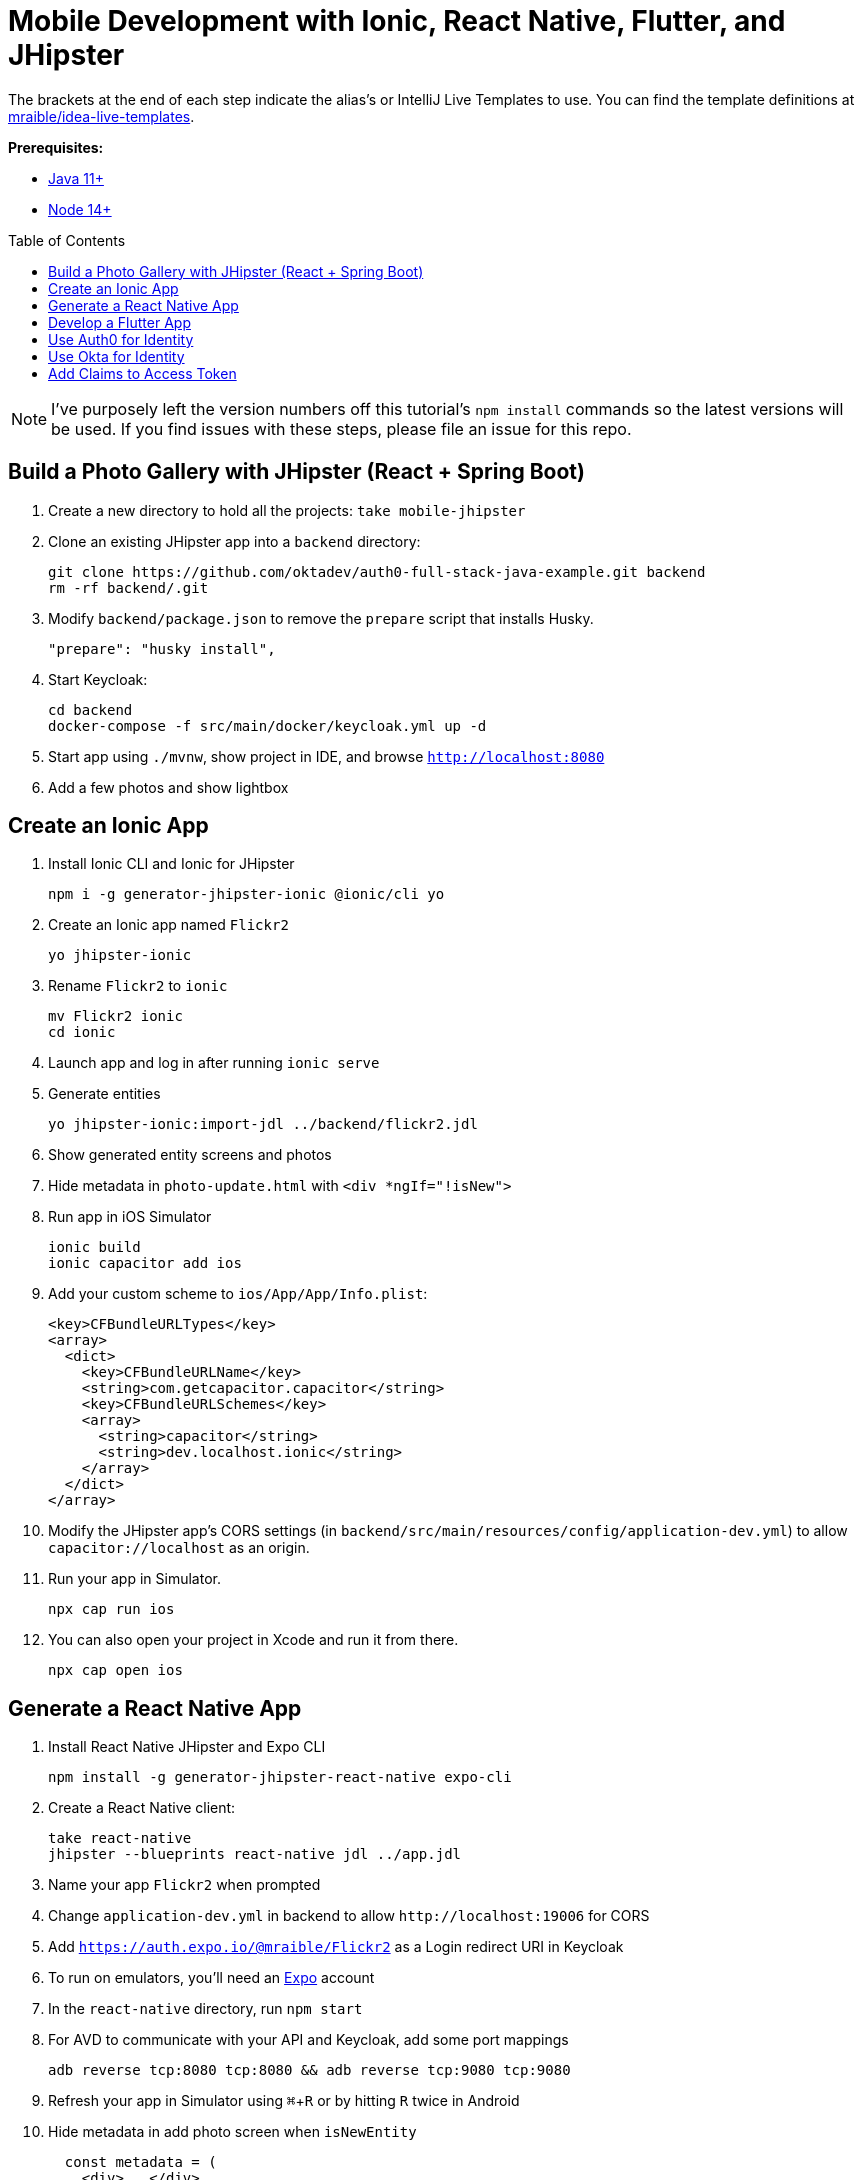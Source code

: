 :experimental:
// Define unicode for Apple Command key.
:commandkey: &#8984;
:toc: macro

= Mobile Development with Ionic, React Native, Flutter, and JHipster

The brackets at the end of each step indicate the alias's or IntelliJ Live Templates to use. You can find the template definitions at https://github.com/mraible/idea-live-templates[mraible/idea-live-templates].

**Prerequisites:**

* https://adoptopenjdk.net/[Java 11+]
* https://nodejs.org[Node 14+]

toc::[]

NOTE: I've purposely left the version numbers off this tutorial's `npm install` commands so the latest versions will be used. If you find issues with these steps, please file an issue for this repo.

== Build a Photo Gallery with JHipster (React + Spring Boot)

. Create a new directory to hold all the projects: `take mobile-jhipster`

. Clone an existing JHipster app into a `backend` directory:

  git clone https://github.com/oktadev/auth0-full-stack-java-example.git backend
  rm -rf backend/.git

. Modify `backend/package.json` to remove the `prepare` script that installs Husky.

  "prepare": "husky install",

. Start Keycloak:

  cd backend
  docker-compose -f src/main/docker/keycloak.yml up -d

. Start app using `./mvnw`, show project in IDE, and browse `http://localhost:8080`

. Add a few photos and show lightbox

== Create an Ionic App

. Install Ionic CLI and Ionic for JHipster

  npm i -g generator-jhipster-ionic @ionic/cli yo

. Create an Ionic app named `Flickr2`

  yo jhipster-ionic

. Rename `Flickr2` to `ionic`

  mv Flickr2 ionic
  cd ionic

. Launch app and log in after running `ionic serve`

. Generate entities

  yo jhipster-ionic:import-jdl ../backend/flickr2.jdl

. Show generated entity screens and photos

. Hide metadata in `photo-update.html` with `<div *ngIf="!isNew">`

. Run app in iOS Simulator

  ionic build
  ionic capacitor add ios

. Add your custom scheme to `ios/App/App/Info.plist`:
+
[source,xml]
----
<key>CFBundleURLTypes</key>
<array>
  <dict>
    <key>CFBundleURLName</key>
    <string>com.getcapacitor.capacitor</string>
    <key>CFBundleURLSchemes</key>
    <array>
      <string>capacitor</string>
      <string>dev.localhost.ionic</string>
    </array>
  </dict>
</array>
----

. Modify the JHipster app's CORS settings (in `backend/src/main/resources/config/application-dev.yml`) to allow `capacitor://localhost` as an origin.

. Run your app in Simulator.

  npx cap run ios

. You can also open your project in Xcode and run it from there.

  npx cap open ios

// npm run e2e

////
Change the custom scheme in `android/app/src/main/res/values/strings.xml` to use `dev.localhost.ionic`:

```xml
<string name="custom_url_scheme">dev.localhost.ionic</string>
```

```
npm install jetifier
npx jetify
npx cap sync android
```

Then, run your project using the Capacitor CLI:

```
npx cap run android
```

You'll need to run a couple commands to allow the emulator to communicate with JHipster and Keycloak.

```
adb reverse tcp:8080 tcp:8080
adb reverse tcp:9080 tcp:9080
```

If you see `java.io.IOException: Cleartext HTTP traffic to localhost not permitted` in your Android Studio console, enable clear text traffic in `android/app/src/main/AndroidManifest.xml`:

```xml
<application
    ...
    android:usesCleartextTraffic="true">

////

== Generate a React Native App

. Install React Native JHipster and Expo CLI

  npm install -g generator-jhipster-react-native expo-cli

. Create a React Native client:

  take react-native
  jhipster --blueprints react-native jdl ../app.jdl

. Name your app `Flickr2` when prompted

. Change `application-dev.yml` in backend to allow `\http://localhost:19006` for CORS

. Add `https://auth.expo.io/@mraible/Flickr2` as a Login redirect URI in Keycloak

. To run on emulators, you'll need an https://expo.io/[Expo] account

. In the `react-native` directory, run `npm start`

. For AVD to communicate with your API and Keycloak, add some port mappings

  adb reverse tcp:8080 tcp:8080 && adb reverse tcp:9080 tcp:9080

. Refresh your app in Simulator using kbd:[{commandkey} + R] or by hitting kbd:[R] twice in Android

. Hide metadata in add photo screen when `isNewEntity`
+
[source,jsx]
----
  const metadata = (
    <div>...</div>
  )
  const metadataRows = isNewEntity ? '' : metadata;
----

== Develop a Flutter App

. Install Flutter for JHipster

  npm install -g generator-jhipster-flutter-merlin
+
NOTE: This module currently only supports JWT auth. There's open issues for https://github.com/merlinofcha0s/generator-jhipster-flutter/issues/23[Keycloak] and https://github.com/merlinofcha0s/generator-jhipster-flutter/issues/31[Okta] support.

. Install Flutter SDK and upgrade

  brew install --cask flutter
  flutter upgrade
  # accept Android licenses
  flutter doctor --android-licenses
  # Needs Java 8 because NoClassDefFoundError: javax/xml/bind/annotation/XmlSchema
  sdk use java 8.0.242.hs-adpt

. Create a Flutter app in the `backend` directory

  yo jhipster-flutter-merlin # creates flutter-app directory

. Run your app

  cd flutter-app
  flutter run

NOTE: See https://github.com/merlinofcha0s/generator-jhipster-flutter/issues/50[generator-jhipster-flutter/issues/50] for issues I had with JHipster 7.

== Use Auth0 for Identity

. Log in to your Auth0 account (or https://auth0.com/signup[sign up] if you don't have an account). You should have a unique domain like `dev-xxx.us.auth0.com`.

. Press the *Create Application* button in https://manage.auth0.com/#/applications[Applications section]. Use a name like `JHipster Baby!`, select `Regular Web Applications`, and click *Create*.

. Switch to the *Settings* tab and configure your application settings:
+
- Allowed Callback URLs: `\http://localhost:8080/login/oauth2/code/oidc`
- Allowed Logout URLs: `\http://localhost:8080/`

. Scroll to the bottom and click *Save Changes*.

. In the https://manage.auth0.com/#/roles[roles] section, create new roles named `ROLE_ADMIN` and `ROLE_USER`.

. Create a new user account in the https://manage.auth0.com/#/users[users] section. Click on the *Role* tab to assign the roles you just created to the new account.
+
_Make sure your new user's email is verified before attempting to log in!_

. Next, head to *Auth Pipeline* > *Rules* > *Create*. Select the `Empty rule` template. Provide a meaningful name like `Group claims` and replace the Script content with the following.
+
[source,js]
----
function(user, context, callback) {
  user.preferred_username = user.email;
  const roles = (context.authorization || {}).roles;

  function prepareCustomClaimKey(claim) {
    return `https://www.jhipster.tech/${claim}`;
  }

  const rolesClaim = prepareCustomClaimKey('roles');

  if (context.idToken) {
    context.idToken[rolesClaim] = roles;
  }

  if (context.accessToken) {
    context.accessToken[rolesClaim] = roles;
  }

  callback(null, user, context);
}
----
+
This code is adding the user's roles to a custom claim (prefixed with `https://www.jhipster.tech/roles`). This claim is mapped to Spring Security authorities in `SecurityUtils.java`.

. Click *Save changes* to continue.

. For Ionic and React Native, create a *Native* app and add the following Allowed Callback URLs:

  http://localhost:19006/,https://auth.expo.io/@mraible/Flickr2,http://localhost:8100/callback,dev.localhost.ionic:/callback

. Copy the client ID to `react-native/app/config/app-config.js`.

. Set the Allowed Logout URLs to:

  http://localhost:8100/logout,dev.localhost.ionic:/logout

. Set the Allowed Origins (CORS) to `http://localhost:8100`.

. Update `ionic/src/app/auth/auth-config.service.ts` to use the generated client ID:

  environment.oidcConfig.server_host = this.authConfig.issuer;
  environment.oidcConfig.client_id = 'Dz7Oc9Zv9onjUBsdC55wReC4ifGMlA7G';

. Change logic to set email from `preferred_username` in `UserService` since Auth0 doesn't send email claim.

. Modify Ionic's `login.page.ts` and `welcome.page.ts` to pass in `audience` as a parameter.

  await this.authService.signIn({ audience: environment.oidcConfig.audience });

. Restart Ionic app and log in with Auth0!
+
----
# Ionic
npx cap run ios

# React Native
npm start
----

////

- Ionic with Auth0 needs audience in authorize request
- React Native with Auth0 needs audience
- Doesn't work:
    - React Native Android login
    - Ionic Android login
- Need to figure out /userinfo or given_name claims for Auth0

////

== Use Okta for Identity

. Install the https://cli.okta.com[Okta CLI] and run `okta register` to sign up for a new account. If you already have an account, run `okta login`.

. In the `backend` directory, run `okta apps create jhipster`. Select the default app name, or change it as you see fit. Accept the default Redirect URI values provided for you.

. The Okta CLI streamlines configuring a JHipster app and does several things for you:

1. Creates an OIDC app with the correct redirect URIs:
  - login: `\http://localhost:8080/login/oauth2/code/oidc` and `\http//localhost:8761/login/oauth2/code/oidc`
  - logout: `\http//localhost:8080` and `\http//localhost:8761`
2. Creates `ROLE_ADMIN` and `ROLE_USER` groups that JHipster expects
3. Adds your current user to the `ROLE_ADMIN` and `ROLE_USER` groups
4. Creates a `groups` claim in your default authorization server and adds the user's groups to it
+
NOTE: The `\http://localhost:8761*` redirect URIs are for the JHipster Registry, which is often used when creating microservices with JHipster. The Okta CLI adds these by default.

. Create a *Native* app using `okta apps create` and use the following redirect URIs:

  http://localhost:19006/,https://auth.expo.io/@mraible/Flickr2,http://localhost:8100/callback,dev.localhost.ionic:/callback

. Set the Logout URIs to:

  http://localhost:8100/logout,dev.localhost.ionic:/logout

. Copy the client ID to `react-native/app/config/app-config.js`

. Update `ionic/src/app/auth/auth-config.service.ts` to use the new client ID

  environment.oidcConfig.server_host = '0oabzvz5mGpjjAT5o5d6';
  environment.oidcConfig.client_id = this.authConfig.clientId;

. Restart mobile apps and log in with Okta!
+
----
# Ionic
npx cap run ios

# React Native
npm start
----

== Add Claims to Access Token

NOTE: These steps are only necessary if you are using JHipster v6, or JHipster v7 with a Reactive JHipster backend.

. Add `groups`, `given_name`, and `family_name` as claims to the access token.

* For `given_name`, use expression `user.firstName`
* For `family_name`, use expression `user.lastName`

Source: https://developer.okta.com/blog/2019/06/24/ionic-4-angular-spring-boot-jhipster[Build Mobile Apps with Angular, Ionic 4, and Spring Boot] and https://jruddell.com/blog/jhipster-react-native[JHipster React Native Demo].
